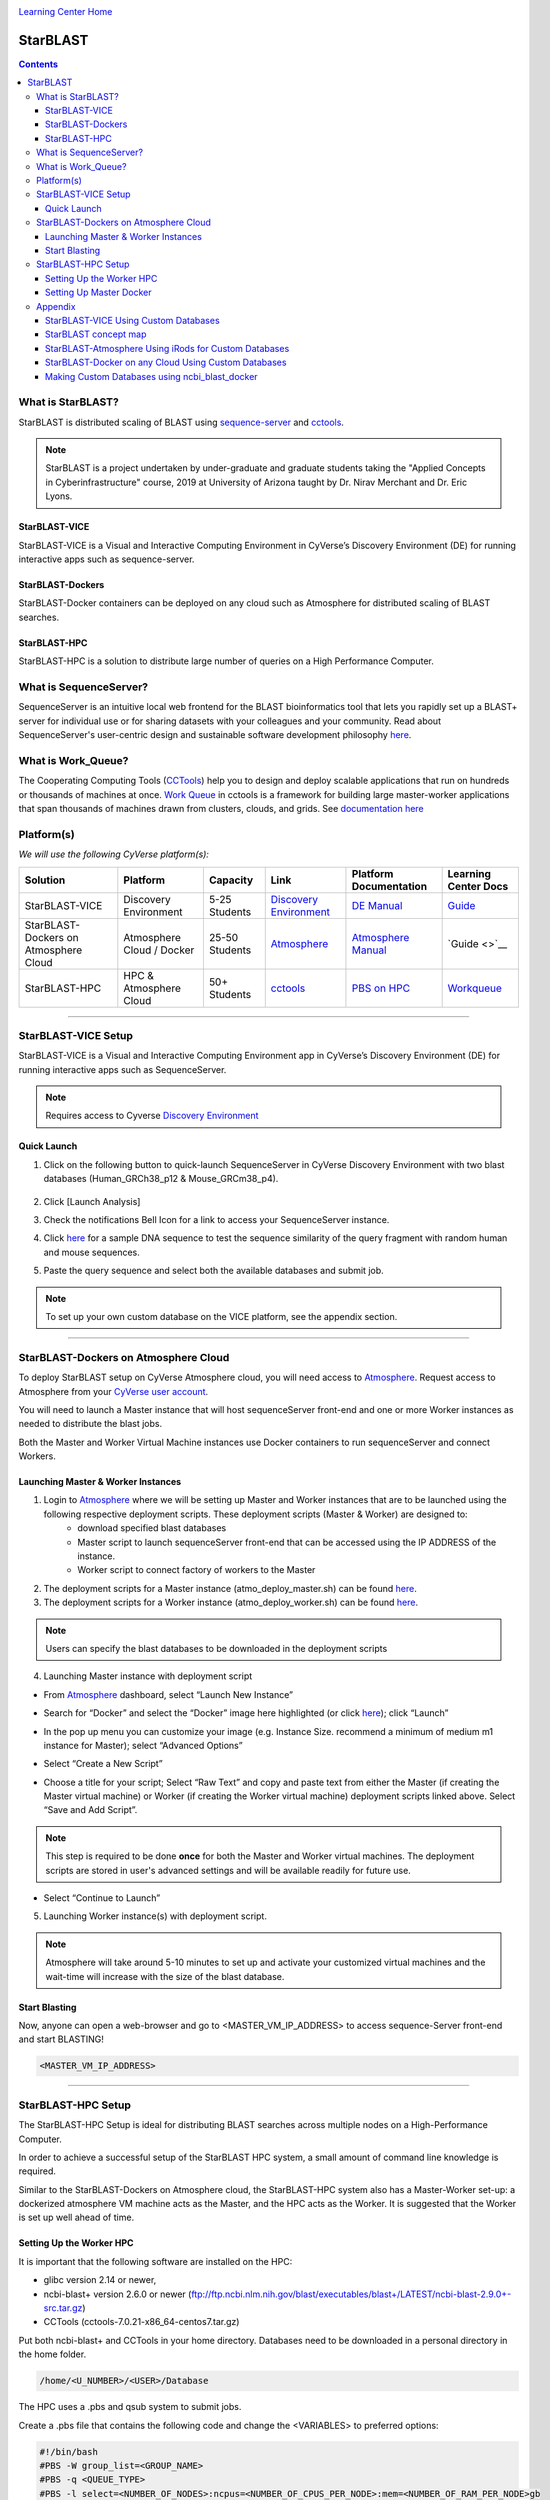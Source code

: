 |CyVerse logo|_

|Home_Icon|_
`Learning Center Home <http://learning.cyverse.org/>`_

StarBLAST
=========

.. contents::

What is StarBLAST?
------------------

|starblast_logo|_

StarBLAST is distributed scaling of BLAST using `sequence-server <http://sequenceserver.com/>`_ and `cctools <http://ccl.cse.nd.edu/>`_.


.. note::
   
   StarBLAST is a project undertaken by under-graduate and graduate students taking the "Applied Concepts in Cyberinfrastructure" course, 2019 at University of Arizona taught by Dr. Nirav Merchant and Dr. Eric Lyons.

StarBLAST-VICE
~~~~~~~~~~~~~~

StarBLAST-VICE is a Visual and Interactive Computing Environment in CyVerse’s Discovery Environment (DE) for running interactive apps such as sequence-server. 


StarBLAST-Dockers
~~~~~~~~~~~~~~~~~~~~~~~~~~

StarBLAST-Docker containers can be deployed on any cloud such as Atmosphere for distributed scaling of BLAST searches.

StarBLAST-HPC
~~~~~~~~~~~~~

StarBLAST-HPC is a solution to distribute large number of queries on a High Performance Computer.


What is SequenceServer?
-----------------------

SequenceServer is an intuitive local web frontend for the BLAST bioinformatics tool that lets you rapidly set up a BLAST+ server for individual use or for sharing datasets with your colleagues and your community. Read about SequenceServer's user-centric design and sustainable software development philosophy `here <https://doi.org/10.1093/molbev/msz185>`_.

What is Work_Queue?
-------------------

The Cooperating Computing Tools (`CCTools <http://ccl.cse.nd.edu/>`_) help you to design and deploy scalable applications that run on hundreds or thousands of machines at once. `Work Queue <https://cctools.readthedocs.io/en/latest/work_queue/>`_ in cctools is a framework for building large master-worker applications that span thousands of machines drawn from clusters, clouds, and grids. See `documentation here <https://cctools.readthedocs.io/en/latest/>`_ 


Platform(s)
-----------

*We will use the following CyVerse platform(s):*

.. list-table::
    :header-rows: 1

    * - Solution
      - Platform
      - Capacity
      - Link
      - Platform Documentation
      - Learning Center Docs
    * - StarBLAST-VICE
      - Discovery Environment
      - 5-25 Students
      - `Discovery Environment <https://de.cyverse.org/de/>`_
      - `DE Manual <https://wiki.cyverse.org/wiki/display/DEmanual/Table+of+Contents>`_
      - `Guide <https://learning.cyverse.org/projects/discovery-environment-guide/en/latest/>`__
    * - StarBLAST-Dockers on Atmosphere Cloud
      - Atmosphere Cloud / Docker
      - 25-50 Students
      - `Atmosphere <https://atmo.cyverse.org/de/>`_
      - `Atmosphere Manual <https://wiki.cyverse.org/wiki/display/DEmanual/Table+of+Contents>`_
      - `Guide <>`__
    * - StarBLAST-HPC
      - HPC & Atmosphere Cloud
      - 50+ Students
      - `cctools <https:://github.com/cooperative-computing-lab/>`_
      - `PBS on HPC  <https://public.confluence.arizona.edu/display/UAHPC>`_
      - `Workqueue <https://cctools.readthedocs.io/en/latest/work_queue/>`__

----

StarBLAST-VICE Setup
--------------------

StarBLAST-VICE is a Visual and Interactive Computing Environment app in CyVerse’s Discovery Environment (DE) for running interactive apps such as SequenceServer. 

.. note::

   Requires access to Cyverse `Discovery Environment <https://de.cyverse.org/de/>`_

Quick Launch
~~~~~~~~~~~~

1. Click on the following button to quick-launch SequenceServer in CyVerse Discovery Environment with two blast databases (Human_GRCh38_p12 & Mouse_GRCm38_p4).

	|sequenceServer|_
	
2. Click [Launch Analysis]
3. Check the notifications Bell Icon for a link to access your SequenceServer instance.
4. Click `here <https://www.ncbi.nlm.nih.gov/nuccore/NG_007114.1?from=4986&to=6416&report=fasta>`_ for a sample DNA sequence to test the sequence similarity of the query fragment with random human and mouse sequences.
5. Paste the query sequence and select both the available databases and submit job.

.. note::
   To set up your own custom database on the VICE platform, see the appendix section.

----

StarBLAST-Dockers on Atmosphere Cloud
-------------------------------------

To deploy StarBLAST setup on CyVerse Atmosphere cloud, you will need access to `Atmosphere <https://atmo.cyverse.org/application/images>`_. Request access to Atmosphere from your `CyVerse user account <https://user.cyverse.org>`_.

You will need to launch a Master instance that will host sequenceServer front-end and one or more Worker instances as needed to distribute the blast jobs. 

Both the Master and Worker Virtual Machine instances use Docker containers to run sequenceServer and connect Workers. 

Launching Master & Worker Instances
~~~~~~~~~~~~~~~~~~~~~~~~~~~~~~~~~~~

1. Login to `Atmosphere <https://atmo.cyverse.org/application/images>`_ where we will be setting up Master and Worker instances that are to be launched using the following respective deployment scripts. These deployment scripts (Master & Worker) are designed to:
	+ download specified blast databases
	+ Master script to launch sequenceServer front-end that can be accessed using the IP ADDRESS of the instance. 
	+ Worker script to connect factory of workers to the Master

2. The deployment scripts for a Master instance (atmo_deploy_master.sh) can be found `here <https://raw.githubusercontent.com/zhxu73/sequenceserver-scale-docker/cd4eeb52d1dcdbcd2b0c983bc34893212db0428c/deploy/atmo_deploy_master.sh>`_. 

3. The deployment scripts for a Worker instance (atmo_deploy_worker.sh) can be found `here <https://raw.githubusercontent.com/zhxu73/sequenceserver-scale-docker/cd4eeb52d1dcdbcd2b0c983bc34893212db0428c/deploy/atmo_deploy_worker.sh>`_.

.. note::
   Users can specify the blast databases to be downloaded in the deployment scripts 

4. Launching Master instance with deployment script
  
- From `Atmosphere <https://atmo.cyverse.org/application/images>`_ dashboard, select “Launch New Instance”

|Tut_1|_
  
- Search for “Docker” and select the “Docker” image here highlighted (or click `here <https://atmo.cyverse.org/application/images/1759>`_); click “Launch”

|Tut_2|_

|Tut_3|_ 

- In the pop up menu you can customize your image (e.g. Instance Size. recommend a minimum of medium m1 instance for Master); select “Advanced Options”

|Tut_4|_

-  Select “Create a New Script” 

|Tut_5|_

-  Choose a title for your script; Select “Raw Text” and copy and paste text from either the Master (if creating the Master virtual machine) or Worker (if creating the Worker virtual machine) deployment scripts linked above. Select “Save and Add Script”.

.. note::
   This step is required to be done **once** for both the Master and Worker virtual machines. The deployment scripts are stored in user's advanced settings and will be available readily for future use.
 
|Tut_6|_

-  Select “Continue to Launch”

|Tut_7|_

5. Launching Worker instance(s) with deployment script.


.. note::
   Atmosphere will take around 5-10 minutes to set up and activate your customized virtual machines and the wait-time will increase with the size of the blast database.
  
Start Blasting
~~~~~~~~~~~~~~

Now, anyone can open a web-browser and go to <MASTER_VM_IP_ADDRESS> to access sequence-Server front-end and start BLASTING!

.. code::

   <MASTER_VM_IP_ADDRESS>

----

StarBLAST-HPC Setup
-------------------

The StarBLAST-HPC Setup is ideal for distributing BLAST searches across multiple nodes on a High-Performance Computer.

In order to achieve a successful setup of the StarBLAST HPC system, a small amount of command line knowledge is required.

Similar to the StarBLAST-Dockers on Atmosphere cloud, the StarBLAST-HPC system also has a Master-Worker set-up: a dockerized atmosphere VM machine acts as the Master, and the HPC acts as the Worker. It is suggested that the Worker is set up well ahead of time.

Setting Up the Worker HPC
~~~~~~~~~~~~~~~~~~~~~~~~

It is important that the following software are installed on the HPC:

- glibc version 2.14 or newer, 

- ncbi-blast+ version 2.6.0 or newer (ftp://ftp.ncbi.nlm.nih.gov/blast/executables/blast+/LATEST/ncbi-blast-2.9.0+-src.tar.gz)

- CCTools (cctools-7.0.21-x86_64-centos7.tar.gz)

Put both ncbi-blast+ and CCTools in your home directory.
Databases need to be downloaded in a personal directory in the home folder.

.. code::

   /home/<U_NUMBER>/<USER>/Database
   
The HPC uses a .pbs and qsub system to submit jobs.

Create a .pbs file that contains the following code and change the <VARIABLES> to preferred options:

.. code::

   #!/bin/bash
   #PBS -W group_list=<GROUP_NAME>
   #PBS -q <QUEUE_TYPE>
   #PBS -l select=<NUMBER_OF_NODES>:ncpus=<NUMBER_OF_CPUS_PER_NODE>:mem=<NUMBER_OF_RAM_PER_NODE>gb
   #PBS -l place=pack:shared
   #PBS -l walltime=<WALLTIME_REQUIRED>
   #PBS -l cput=<WALLTIME_REQUIRED>
   module load unsupported
   module load ferng/glibc
   export CCTOOLS_HOME=/home/<U_NUMBER>/<USER>/cctools-7.0.19-x86_64-centos7
   export PATH=${CCTOOLS_HOME}/bin:$PATH
   export PATH=$PATH:/home/<U_NUMBER>/<USER>/ncbi-blast-2.9.0+/bin
   /home/<U_NUMBER>/<USER>/cctools-7.0.19-x86_64-centos7/bin/work_queue_factory -M StarBLAST -T local -w <NUMBER_OF_WORKERS>

An example of a .pbs file running on the University of Arizona HPC:

.. code::

   #!/bin/bash
   #PBS -W group_list=ericlyons
   #PBS -q windfall
   #PBS -l select=2:ncpus=6:mem=24gb
   #PBS -l place=pack:shared
   #PBS -l walltime=02:00:00
   #PBS -l cput=02:00:00
   module load unsupported
   module load ferng/glibc
   module load blast
   export CCTOOLS_HOME=/home/u12/cosi/cctools-7.0.19-x86_64-centos7
   export PATH=${CCTOOLS_HOME}/bin:$PATH
   cd /home/u12/cosi/cosi-workers
   /home/u12/cosi/cctools-7.0.19-x86_64-centos7/bin/work_queue_factory -M StarBLAST -T local -w 2

In the example above, the user already has blast installed (calls it using “module load blast“). The script will submit to the HPC nodes a total of 2 workers.

Submit the .pbs script with 

.. code::
    
   qsub <NAME_OF_PBS>.pbs
   
Setting Up Master Docker
~~~~~~~~~~~~~~~~~~~~~~~~

Copy and paste the following code in the Master instance to launch sequenceServer with two databases (Human_GRCh38_p12 & Mouse_GRCm38_p4) ready to distribute BLAST queries to workers

IMPORTANT: THE PATH TO THE DATABASE ON THE MASTER NEED TO BE THE SAME AS THE ONE ON THE WORKER

.. code:: 

   docker run --rm -ti -p 80:3000 -p 9123:9123 -e PROJECT_NAME=StarBLAST = -e BLAST_NUM_THREADS=4 -e SEQSERVER_DB_PATH=/home/<U_NUMBER>/<USER>/Database zhxu73/sequenceserver-scale
   
An example is:

.. code:: 

   docker run --rm -ti -p 80:3000 -p 9123:9123 -e PROJECT_NAME=StarBLAST = -e BLAST_NUM_THREADS=4 -e SEQSERVER_DB_PATH=/home/u12/cosi/Data zhxu73/sequenceserver-scale
   
In case the user does not have access to iRODS please use:

.. code::

   docker run --rm -ti -p 80:3000 -p 9123:9123 -e PROJECT_NAME=StarBLAST -e WORKQUEUE_PASSWORD= -e BLAST_NUM_THREADS=4 -e /home/<U_NUMBER>/<USER>/Database -v $HOME/blastdb:/<U_NUMBER>/<USER>/Database zhxu73/sequenceserver-scale:no-irods
   
.. note::

   The custom Database folder on the Master needs to have read and write permissions
Start BLASTING! Enter the <MASTER_VM_IP_ADDRESS> in your browser using the actual Master IP address.

.. code::

   <MASTER_VM_IP_ADDRESS>
   
----

Appendix
--------

StarBLAST-VICE Using Custom Databases
~~~~~~~~~~~~~~~~~~~~~~~~~~~~~~~~~~~~~

See documentation and a demo tutorial on launching the sequenceserver VICE app with custom databases `here <https://cyverse-sequenceserver.readthedocs-hosted.com/en/latest/>`_.

StarBLAST concept map
~~~~~~~~~~~~~~~~~~~~~

|concept_map|_

StarBLAST-Atmosphere Using iRods for Custom Databases
~~~~~~~~~~~~~~~~~~~~~~~~~~~~~~~~~~~~~~~~~~~~~~~~~~~~~

Set the PATH to custom databases on CyVerse Data Store by using the custom IRODS_SYNC_PATH variable 

.. code:: 
   
   -e IRODS_SYNC_PATH=/PATH/TO/Databases


StarBLAST-Docker on any Cloud Using Custom Databases
~~~~~~~~~~~~~~~~~~~~~~~~~~~~~~~~~~~~~~~~~~~~~~~~~~~~

StarBLAST (no-irods) docker containers can be run on any cloud platform/s you have access to by supplying the local path to blast databases as follows:

Master/Web Docker

.. code::
   
   docker run -ti -p 80:3000 -p 9123:9123 -e PROJECT_NAME=StarBLAST -e WORKQUEUE_PASSWORD= -e BLAST_NUM_THREADS=4 --volume=/local_db_path:/var/www/sequenceserver/db zhxu73/sequenceserver-scale:no-irods

Worker Docker

.. code::

   docker run -ti --net=host -e PROJECT_NAME=StarBLAST -e WORKQUEUE_PASSWORD= -e BLAST_NUM_THREADS=4 -e NUM_WORKER=2 --volume=/local_db_path:/var/www/sequenceserver/db zhxu73/sequenceserver-scale-worker:no-irods
   
.. note::

   Here are some links to private and public cloud service providers:
   
   `XSEDE Jetstream <https://use.jetstream-cloud.org/application/images>`_
   
   `Digital Ocean Cloud <https://www.digitalocean.com/>`_. See more documentation `here <DO.rst>`_.
   
   `Google Cloud Platform <https://cloud.google.com/>`_


Making Custom Databases using ncbi_blast_docker
~~~~~~~~~~~~~~~~~~~~~~~~~~~~~~~~~~~~~~~~~~~~~~~~

	+ Read more here at `ncbi docker wiki <https://github.com/ncbi/docker/wiki/Getting-BLAST-databases>`_

----

**Fix or improve this documentation**

- On Github: `Repo link <https://github.com/uacic/StarBlast>`_
- Send feedback: `Tutorials@CyVerse.org <Tutorials@CyVerse.org>`_

----

|Home_Icon|_
`Learning Center Home`_

.. |sequenceServer| image:: https://de.cyverse.org/Powered-By-CyVerse-blue.svg
.. _sequenceServer: https://de.cyverse.org/de/?type=quick-launch&quick-launch-id=0ade6455-4876-49cc-9b37-a29129d9558a&app-id=ab404686-ff20-11e9-a09c-008cfa5ae621

.. |concept_map| image:: ./img/concept_map.png
    :width: 500
    :height: 500
.. _concept_map: http://learning.cyverse.org/

.. |CyVerse logo| image:: ./img/cyverse_rgb.png
    :width: 500
    :height: 100
.. _CyVerse logo: http://learning.cyverse.org/
.. |Home_Icon| image:: ./img/homeicon.png
    :width: 25
    :height: 25
.. _Home_Icon: http://learning.cyverse.org/
.. |starblast_logo| image:: ./img/starblast_logo.png
    :width: 25
    :height: 25
.. _starblast_logo: http://learning.cyverse.org/    
.. |discovery_enviornment| raw:: html
.. |Tut_1| image:: ./img/Tut_06.PNG
    :width: 650
    :height: 450
.. _Tut_1: http://learning.cyverse.org/
.. |Tut_2| image:: ./img/Tut_07.PNG
    :width: 650
    :height: 450
.. _Tut_2: http://learning.cyverse.org/
.. |Tut_3| image:: ./img/Tut_08.PNG
    :width: 650
    :height: 450
.. _Tut_3: http://learning.cyverse.org/
.. |Tut_4| image:: ./img/Tut_09.PNG
    :width: 650
    :height: 450
.. _Tut_4: http://learning.cyverse.org/
.. |Tut_5| image:: ./img/Tut_10.PNG
    :width: 650
    :height: 450
.. _Tut_5: http://learning.cyverse.org/
.. |Tut_6| image:: ./img/Tut_11.PNG
    :width: 650
    :height: 450
.. _Tut_6: http://learning.cyverse.org/
.. |Tut_7| image:: ./img/Tut_12.PNG
    :width: 650
    :height: 450
.. _Tut_7: http://learning.cyverse.org/
    <a href="https://de.cyverse.org/de/" target="_blank">Discovery Environment</a>
    
